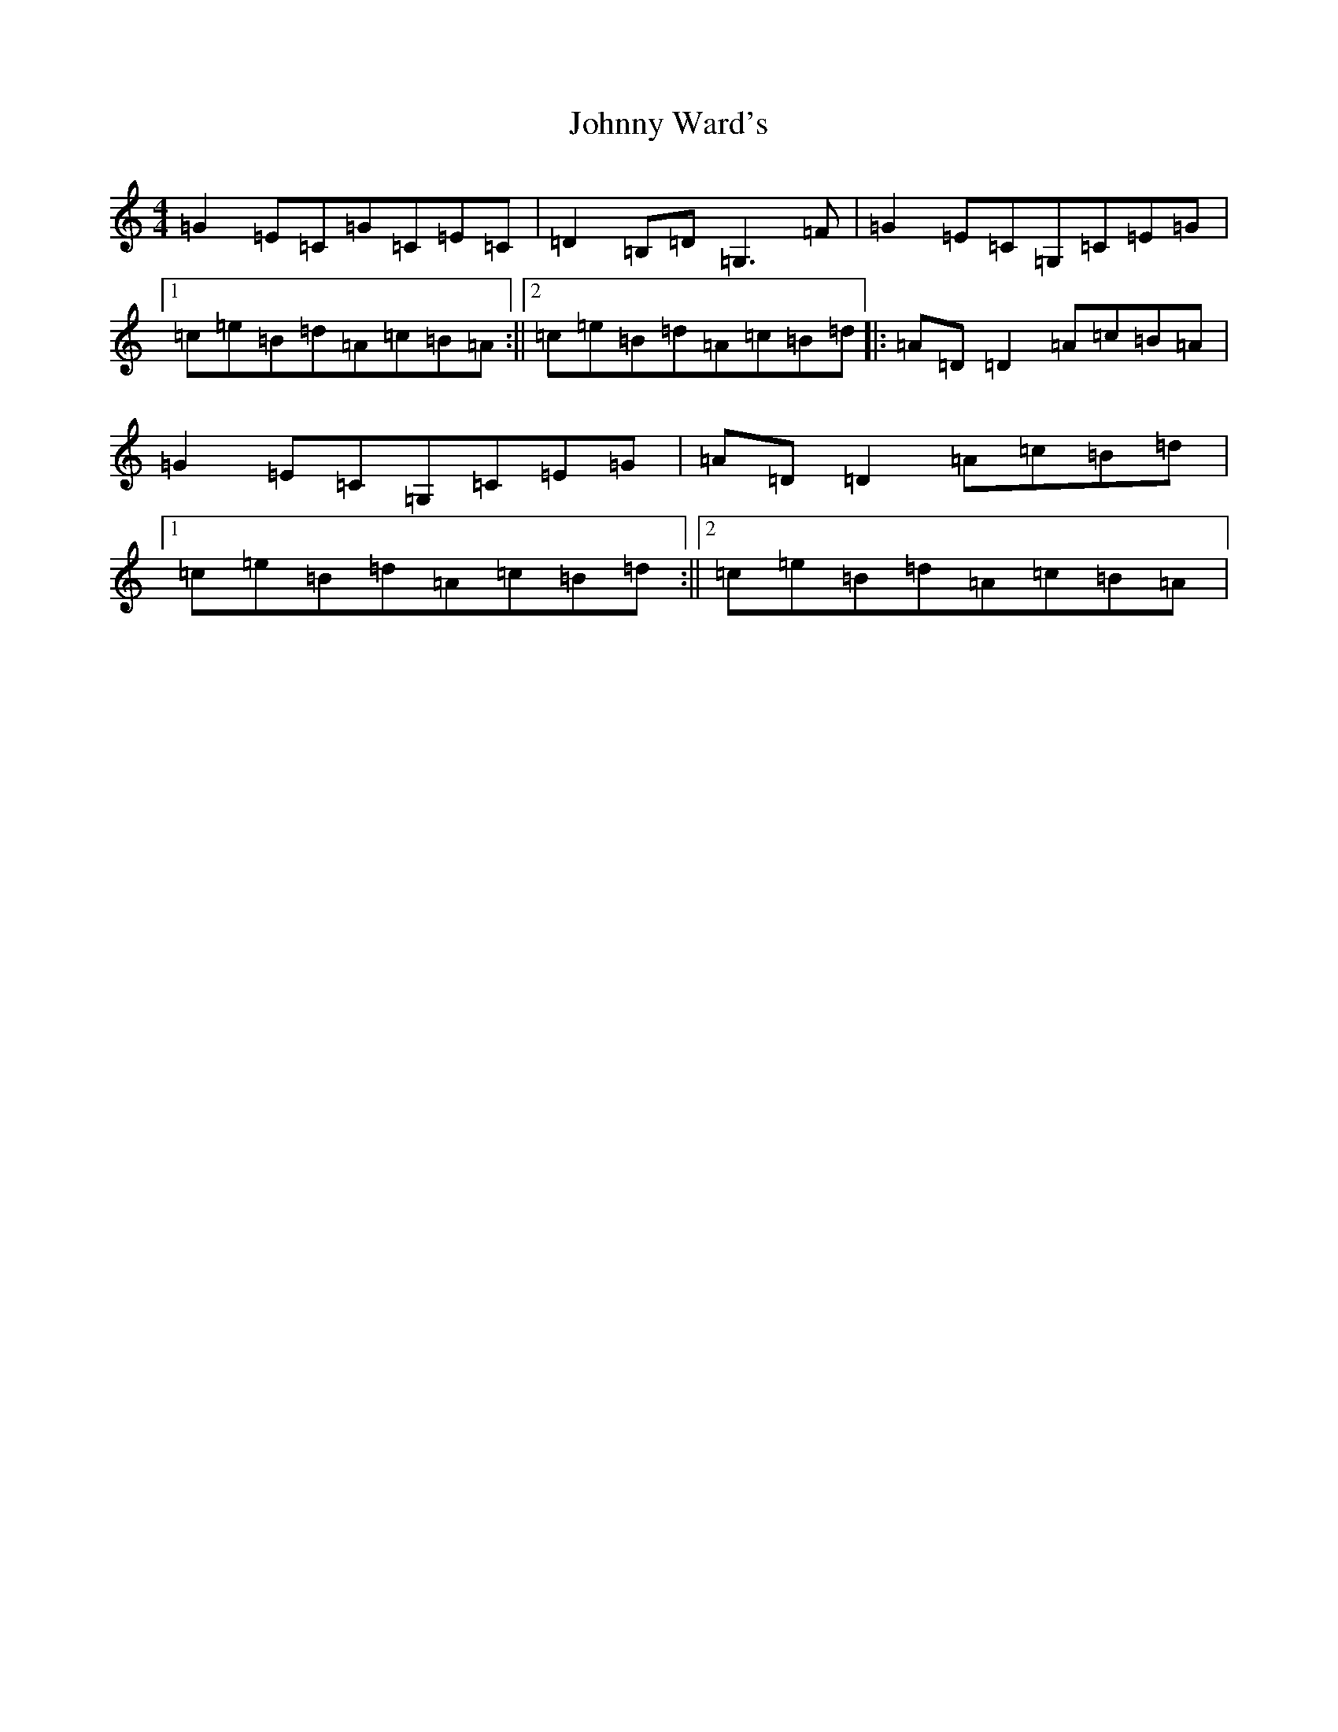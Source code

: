 X: 10980
T: Johnny Ward's
S: https://thesession.org/tunes/6611#setting18280
R: strathspey
M:4/4
L:1/8
K: C Major
=G2=E=C=G=C=E=C|=D2=B,=D=G,3=F|=G2=E=C=G,=C=E=G|1=c=e=B=d=A=c=B=A:||2=c=e=B=d=A=c=B=d|:=A=D=D2=A=c=B=A|=G2=E=C=G,=C=E=G|=A=D=D2=A=c=B=d|1=c=e=B=d=A=c=B=d:||2=c=e=B=d=A=c=B=A|